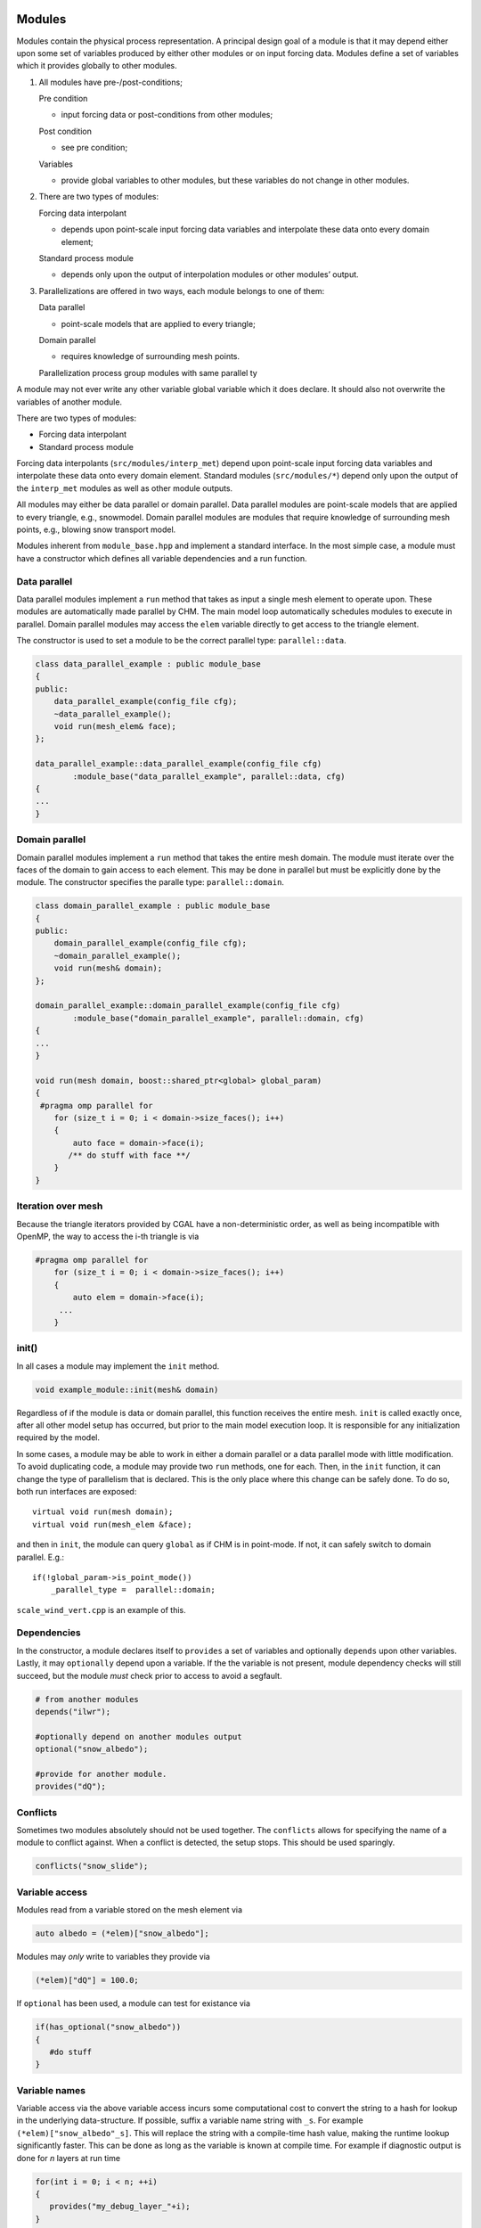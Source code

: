 
Modules
---------

Modules contain the physical process representation. A principal
design goal of a module is that it may depend either upon some set of
variables produced by either other modules or on input forcing data.
Modules define a set of variables which it provides globally to other
modules.


1. All modules have pre-/post-conditions;

   Pre condition

   -  input forcing data or post-conditions from other modules;

   Post condition

   -  see pre condition;

   Variables

   -  provide global variables to other modules, but these
      variables do not change in other modules.

2. There are two types of modules:

   Forcing data interpolant

   -  depends upon point-scale input forcing data variables and
      interpolate these data onto every domain element;

   Standard process module

   -  depends only upon the output of interpolation modules or
      other modules’ output.

3. Parallelizations are offered in two ways, each module belongs to one
   of them:

   Data parallel

   -  point-scale models that are applied to every triangle;

   Domain parallel

   -  requires knowledge of surrounding mesh points.

   Parallelization process group modules with same parallel ty


A module may not ever write any other variable global variable
which it does declare. It should also not overwrite the variables of
another module.

There are two types of modules: 

- Forcing data interpolant 
- Standard process module

Forcing data interpolants (``src/modules/interp_met``) depend upon
point-scale input forcing data variables and interpolate these data onto
every domain element. Standard modules (``src/modules/*``) depend only upon
the output of the ``interp_met`` modules as well as other module
outputs.

All modules may either be data parallel or domain parallel. Data
parallel modules are point-scale models that are applied to every
triangle, e.g., snowmodel. Domain parallel modules are modules that require knowledge of
surrounding mesh points, e.g., blowing snow transport model.


Modules inherent from ``module_base.hpp`` and implement a standard
interface. In the most simple case, a module must have a constructor
which defines all variable dependencies and a run function.

Data parallel
~~~~~~~~~~~~~~

Data parallel modules implement a ``run`` method that takes as input a
single mesh element to operate upon. These modules are automatically made parallel by CHM. The main model loop
automatically schedules modules to execute in parallel. Domain parallel
modules may access the ``elem`` variable directly to get access to the
triangle element.

The constructor is used to set a module to be the correct parallel type: ``parallel::data``.

.. code:: cpp

   class data_parallel_example : public module_base
   {
   public:
       data_parallel_example(config_file cfg);
       ~data_parallel_example();
       void run(mesh_elem& face);
   }; 

   data_parallel_example::data_parallel_example(config_file cfg)
           :module_base("data_parallel_example", parallel::data, cfg)
   {
   ...
   }

Domain parallel
~~~~~~~~~~~~~~~~

Domain parallel modules implement a ``run`` method that takes the entire
mesh domain. The module must iterate over the faces of the domain to
gain access to each element. This may be done in parallel but must be
explicitly done by the module. The constructor specifies the paralle type: ``parallel::domain``.

.. code:: cpp

   class domain_parallel_example : public module_base
   {
   public:
       domain_parallel_example(config_file cfg);
       ~domain_parallel_example();
       void run(mesh& domain);
   }; 

   domain_parallel_example::domain_parallel_example(config_file cfg)
           :module_base("domain_parallel_example", parallel::domain, cfg)
   {
   ...
   }

   void run(mesh domain, boost::shared_ptr<global> global_param)
   {
    #pragma omp parallel for
       for (size_t i = 0; i < domain->size_faces(); i++)
       {
           auto face = domain->face(i);
          /** do stuff with face **/
       }
   }

Iteration over mesh
~~~~~~~~~~~~~~~~~~~~

Because the triangle iterators provided by CGAL have a non-deterministic
order, as well as being incompatible with OpenMP, the way to access the
i-th triangle is via

.. code:: cpp

   #pragma omp parallel for
       for (size_t i = 0; i < domain->size_faces(); i++)
       {
           auto elem = domain->face(i);
        ...
       }


init()
~~~~~~~~

In all cases a module may implement the ``init`` method.

.. code:: cpp

   void example_module::init(mesh& domain)

Regardless of if the module is data or domain parallel, this function
receives the entire mesh. ``init`` is called exactly once, after all
other model setup has occurred, but prior to the main model execution
loop. It is responsible for any initialization required by the model. 

In some cases, a module may be able to work in either a domain parallel
or a data parallel mode with little modification. To avoid duplicating
code, a module may provide two ``run`` methods, one for each. Then, in
the ``init`` function, it can change the type of parallelism that is
declared. This is the only place where this change can be safely done.
To do so, both run interfaces are exposed:

::

       virtual void run(mesh domain);
       virtual void run(mesh_elem &face);

and then in ``init``, the module can query ``global`` as if CHM is in
point-mode. If not, it can safely switch to domain parallel. E.g.:

::

       if(!global_param->is_point_mode())
           _parallel_type =  parallel::domain;

``scale_wind_vert.cpp`` is an example of this.



Dependencies
~~~~~~~~~~~~

In the constructor, a module declares itself to ``provides`` a set of
variables and optionally ``depends`` upon other variables. Lastly, it
may ``optionally`` depend upon a variable. If the the variable is not
present, module dependency checks will still succeed, but the module
*must* check prior to access to avoid a segfault. 

.. code:: cpp

   # from another modules
   depends("ilwr");

   #optionally depend on another modules output
   optional("snow_albedo");

   #provide for another module.
   provides("dQ");

Conflicts
~~~~~~~~~~

Sometimes two modules absolutely should not be used together. The ``conflicts`` allows for specifying the name of a module to conflict against. 
When a conflict is detected, the setup stops. This should be used sparingly.

.. code:: cpp

   conflicts("snow_slide"); 



Variable access
~~~~~~~~~~~~~~~

Modules read from a variable stored on the mesh element via

.. code:: cpp

   auto albedo = (*elem)["snow_albedo"];

Modules may *only* write to variables they provide via

.. code:: cpp

   (*elem)["dQ"] = 100.0;

If ``optional`` has been used, a module can test for existance via

.. code:: cpp

    if(has_optional("snow_albedo"))
    {
       #do stuff
    }

Variable names
~~~~~~~~~~~~~~~

Variable access via the above variable access incurs some computational cost to convert the string to a hash for lookup in the underlying data-structure. If possible, suffix a variable name string with ``_s``. For example ``(*elem)["snow_albedo"_s]``. This will replace the string with a compile-time hash value, making the runtime lookup significantly faster. This can be done as long as the variable is known at compile time. For example if diagnostic output is done for *n* layers at run time

.. code:: cpp

   for(int i = 0; i < n; ++i)
   {
      provides("my_debug_layer_"+i);
   }

then these are ineligible for the ``_s`` suffix and speedup.

Registration with module factory
~~~~~~~~~~~~~~~~~~~~~~~~~~~~~~~~~

Once the module has been written, it needs to be registered with the
module factory.

1. In the ``hpp`` file, within the class definition add
   ``REGISTER_MODULE_HPP(module_name);`` where ``module_name`` exactly
   matches the class name
2. In the ``cpp`` file, outside of all the other definitions add
   ``REGISTER_MODULE_CPP(module_name);``
3. All configuration options, use of the module, etc will be refered to
   as ``module_name`` in the config file.

Data storage
~~~~~~~~~~~~~

Frequently, the module must maintain a set of data that is separate from
the variables that are exposed to other modules (i.e., via ``provides``). These data can be stored in two ways: a) as
a member variable in the module class; b) in a per-triangle data store.
If the data is stored as a member variable, this is global to every call
of the module and shared across the entire mesh. Remember, there is only
1 instance of a module class. To achieve per-triangle data storage, a
module should create a sub-class that inherants from ``face_info``

.. code:: cpp

   class test : public module_base
   {
    struct data : public face_info
       {
          double my_data;
       }
   };

This sub-class then should be initialized on each element using
``make_module_data``. As the class’ member variable ``ID`` is passed to
the call to create and access the data, other modules’ data is
technically available for access. *Don’t do this*.

.. code:: cpp

   auto d = face->make_module_data<test::data>(ID);  #returns the instance just created
   d->my_data = 5;

   #access later
   auto d = face->get_module_data<test::data>(ID); 

The ``make_module_data`` should be called in the ``init`` setup method.


interp_met modules
------------------

Meteorological interpolation functions are slightly different than the
above. They should all declare an interpolant in their per-face data
store. This must be on a per-element basis to ensure parallelism is
possible. If this is not done, large wait-locks must be used to prevent
the internal consistency of the linear systems. The other benefit of
this design is the interpolant is on a per-module basis, allowing each
module to use a different interpolant.

.. code:: cpp

       struct data : public face_info
       {
           interpolation interp;
       };

The ``interpolation`` object abstracts the creation of different types of spatial interpolators.
Currently Inverse-Distance-Weighting (IDW) and Thin Plate Spline with
Tension (TPSwT) are implemented. The
interpolation method is chosen via the ``interp_alg`` enum. This is
passed to the constructor

.. code:: cpp

   interpolation::init(interp_alg ia, size_t size)

For performance reasons, it is best to initialize the interpolator in the ``init`` method. The size parameter should be used to denote the
number of locations to be used in the interpolation.

.. code:: cpp

   void test_module::init(mesh& domain)
   {

       #pragma omp parallel for
       for (size_t i = 0; i < domain->size_faces(); i++)
       {
           auto face = domain->face(i);
           auto d = face->make_module_data<const_llra_ta::data>(ID);
           d->interp.init(global_param->interp_algorithm,face->stations().size() );
       }
       LOG_DEBUG << "Successfully init module " << this->ID;

   }


The interpolation is performed by calling operator () on the
interpolation instance

.. code:: cpp

   operator()(std::vector< boost::tuple<double,double,double> >& sample_points, boost::tuple<double,double,double>& query_point)

where ``sample_points`` is a vector of (x,y,value) location tuples of
each input data. ``query_point`` is then the (x,y,z) location we wish to
interpolate. Frequently values cannot be interpolate directly and
requires lowering to a common reference level. An example of what this
looks like for constant temperature lapse rate is shown.

.. code:: cpp

   double lapse_rate = 0.0065;

   //lower all the station values to sea level prior to the interpolation
   std::vector< boost::tuple<double, double, double> > lowered_values;
   for (auto& s : face->stations())
   {
     if( is_nan((*s)["t"_s]))
         continue;
     double v = (*s)["t"_s] - lapse_rate * (0.0 - s->z());
     lowered_values.push_back( boost::make_tuple(s->x(), s->y(), v ) );
   }


   auto query = boost::make_tuple(face->get_x(), face->get_y(), face->get_z());
   double value = face->get_module_data<data>(ID)->interp(lowered_values, query);

   //raise value back up to the face's elevation from sea level
   value =  value + lapse_rate * (0.0 - face->get_z());

   (*face)["t"_s]=value;


If the interpolant requires knowledge of the number of stations (e.g.,
TPSwT), and less stations are input (e.g., a NaN value is present), the the interpolant will on-the-fly
reinitialize itself with the new size.

Execution order
--------------------------

Inter-module dependencies, and thus the order
to run modules, is resolved during to run time. The order of module
execution is not dependent upon the order listed in the configuration
file. The interpolation modules always come prior to the process modules.

Inter-module variable dependencies is determined via the ``provides``
and ``depends`` declarations in the constructor. A module’s dependencies
are *every* other module that provides that output. This connectivity is
represented internally with a directed acyclic graph. Thus, the linear sequential
execution of the modules is determined via a topological sort.

If `Graphviz <http://www.graphviz.org/>`__ is installed, ``modules.pdf``
is generated which contains the graph of the inter-module dependencies.
|image0|

Once the executed order is determined, the modules are chunked into
execution groups depending on their ``parallel::`` flag. For example,
consider the following set of modules, sorted via the topological sort:

::

   mod_A (parallel::data)
   mod_B (parallel::data)
   mod_C (parallel::data)
   mod_D (parallel::domain)
   mod_E (parallel::data)

These are then chunked into 3 sub groups:

::

   mod_A (parallel::data)
   mod_B (parallel::data)
   mod_C (parallel::data)

::

   mod_D (parallel::domain)

::

   mod_E (parallel::data)

In the first data parallel subgroup, ``mod_A``, ``mod_B``, ``mod_C`` are
executed sequentially on each triangle, but each triangle is done in
parallel. Then subgroup 2 is run over the entire domain. Then subgroup 3
runs in parallel.

This purpose of this chunking is to attempt to schedule as many modules
as possible, to avoid the increase in overhead of running M modules over
N mesh points.



.. |image0| image:: https://github.com/Chrismarsh/CHM/blob/master/modules_readme.png
